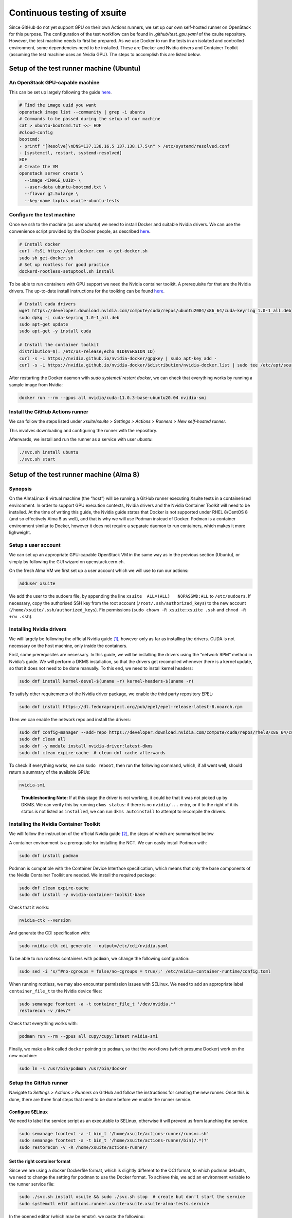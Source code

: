 ============================
Continuous testing of xsuite
============================

Since GitHub do not yet support GPU on their own Actions runners, we set up
our own self-hosted runner on OpenStack for this purpose. The configuration
of the test workflow can be found in `.github/test_gpu.yaml` of the xsuite
repository. However, the test machine needs to first be prepared. As we use
Docker to run the tests in an isolated and controlled environment, some
dependencies need to be installed. These are Docker and Nvidia drivers and
Container Toolkit (assuming the test machine uses an Nvidia GPU). The steps
to accomplish this are listed below.

Setup of the test runner machine (Ubuntu)
=========================================

An OpenStack GPU-capable machine
--------------------------------

This can be set up largely following the guide
`here <https://abpcomputing.web.cern.ch/guides/openstackUbuntu/>`_.

.. code-block:: bash

    # Find the image uuid you want
    openstack image list --community | grep -i ubuntu
    # Commands to be passed during the setup of our machine
    cat > ubuntu-bootcmd.txt <<- EOF
    #cloud-config
    bootcmd:
    - printf "[Resolve]\nDNS=137.138.16.5 137.138.17.5\n" > /etc/systemd/resolved.conf
    - [systemctl, restart, systemd-resolved]
    EOF
    # Create the VM
    openstack server create \
      --image <IMAGE_UUID> \
      --user-data ubuntu-bootcmd.txt \
      --flavor g2.5xlarge \
      --key-name lxplus xsuite-ubuntu-tests

Configure the test machine
--------------------------

Once we ssh to the machine (as user `ubuntu`) we need to install
Docker and suitable Nvidia drivers. We can use the convenience script
provided by the Docker people, as described
`here <https://docs.docker.com/engine/install/ubuntu>`_.

.. code-block:: bash

    # Install docker
    curl -fsSL https://get.docker.com -o get-docker.sh
    sudo sh get-docker.sh
    # Set up rootless for good practice
    dockerd-rootless-setuptool.sh install

To be able to run containers with GPU support we need the Nvidia
container toolkit. A prerequisite for that are the Nvidia drivers.
The up-to-date install instructions for the toolking can be found
`here <https://docs.nvidia.com/datacenter/cloud-native/container-toolkit/install-guide.html>`_.


.. code-block:: bash

    # Install cuda drivers
    wget https://developer.download.nvidia.com/compute/cuda/repos/ubuntu2004/x86_64/cuda-keyring_1.0-1_all.deb
    sudo dpkg -i cuda-keyring_1.0-1_all.deb
    sudo apt-get update
    sudo apt-get -y install cuda

    # Install the container toolkit
    distribution=$(. /etc/os-release;echo $ID$VERSION_ID)
    curl -s -L https://nvidia.github.io/nvidia-docker/gpgkey | sudo apt-key add -
    curl -s -L https://nvidia.github.io/nvidia-docker/$distribution/nvidia-docker.list | sudo tee /etc/apt/sources.list.d/nvidia-docker.list


After restarting the Docker daemon with `sudo systemctl restart docker`, we can check
that everything works by running a sample image from Nvidia:

.. code-block::

    docker run --rm --gpus all nvidia/cuda:11.0.3-base-ubuntu20.04 nvidia-smi

Install the GitHub Actions runner
---------------------------------

We can follow the steps listed under *xsuite/xsuite > Settings >
Actions > Runners > New self-hosted runner*.

This involves downloading and configuring the runner with the
repository.

Afterwards, we install and run the runner as a service with user `ubuntu`:

.. code-block::

    ./svc.sh install ubuntu
    ./svc.sh start


Setup of the test runner machine (Alma 8)
=========================================

Synopsis
--------

On the AlmaLinux 8 virtual machine (the “host”) will be running a GitHub
runner executing Xsuite tests in a containerised environment. In order
to support GPU execution contexts, Nvidia drivers and the Nvidia
Container Toolkit will need to be installed. At the time of writing this
guide, the Nvidia guide states that Docker is not supported under RHEL
8/CentOS 8 (and so effectively Alma 8 as well), and that is why we will
use Podman instead of Docker. Podman is a container environment similar
to Docker, however it does not require a separate daemon to run
containers, which makes it more lighweight.

Setup a user account
--------------------

We can set up an appropriate GPU-capable OpenStack VM in the same way as
in the previous section (Ubuntu), or simply by following the GUI wizard
on openstack.cern.ch.

On the fresh Alma VM we first set up a user account which we will use to
run our actions:

.. code:: bash

   adduser xsuite

We add the user to the sudoers file, by appending the line
``xsuite  ALL=(ALL)   NOPASSWD:ALL`` to ``/etc/sudoers``. If necessary,
copy the authorised SSH key from the root account
(``/root/.ssh/authorized_keys``) to the new account
(``/home/xsuite/.ssh/authorized_keys``). Fix permissions
(``sudo chown -R xsuite:xsuite .ssh`` and ``chmod -R +rw .ssh``).

Installing Nvidia drivers
-------------------------

We will largely be following the official Nvidia guide [1]_, however
only as far as installing the drivers. CUDA is not necessary on the host
machine, only inside the containers.

First, some prerequisites are necessary. In this guide, we will be
installing the drivers using the “network RPM” method in Nvidia’s guide.
We will perform a DKMS installation, so that the drivers get recompiled
whenever there is a kernel update, so that it does not need to be done
manually. To this end, we need to install kernel headers:

.. code:: bash

   sudo dnf install kernel-devel-$(uname -r) kernel-headers-$(uname -r)

To satisfy other requirements of the Nvidia driver package, we enable
the third party repository EPEL:

.. code:: bash

   sudo dnf install https://dl.fedoraproject.org/pub/epel/epel-release-latest-8.noarch.rpm

Then we can enable the network repo and install the drivers:

.. code:: bash

   sudo dnf config-manager --add-repo https://developer.download.nvidia.com/compute/cuda/repos/rhel8/x86_64/cuda-rhel8.repo
   sudo dnf clean all
   sudo dnf -y module install nvidia-driver:latest-dkms
   sudo dnf clean expire-cache  # clean dnf cache afterwards

To check if everything works, we can ``sudo reboot``, then run the
following command, which, if all went well, should return a summary of
the available GPUs:

.. code:: bash

   nvidia-smi

..

   **Troubleshooting Note:** If at this stage the driver is not working,
   it could be that it was not picked up by DKMS. We can verify this by
   running ``dkms status``: if there is no ``nvidia/...`` entry, or if
   to the right of it its status is not listed as ``installed``, we can
   run ``dkms autoinstall`` to attempt to recompile the drivers.

Installing the Nvidia Container Toolkit
---------------------------------------

We will follow the instruction of the official Nvidia guide [2]_, the
steps of which are summarised below.

A container environment is a prerequisite for installing the NCT. We can
easily install Podman with:

.. code:: bash

   sudo dnf install podman

Podman is compatible with the Container Device Interface specification,
which means that only the base components of the Nvidia Container
Toolkit are needed. We install the required package:

.. code:: bash

   sudo dnf clean expire-cache
   sudo dnf install -y nvidia-container-toolkit-base

Check that it works:

.. code:: bash

   nvidia-ctk --version

And generate the CDI specification with:

.. code:: bash

   sudo nvidia-ctk cdi generate --output=/etc/cdi/nvidia.yaml

To be able to run rootless containers with ``podman``, we change the
following configuration:

.. code:: bash

   sudo sed -i 's/^#no-cgroups = false/no-cgroups = true/;' /etc/nvidia-container-runtime/config.toml

When running rootless, we may also encounter permission issues with
SELinux. We need to add an appropriate label ``container_file_t`` to the
Nvidia device files:

.. code:: bash

   sudo semanage fcontext -a -t container_file_t '/dev/nvidia.*'
   restorecon -v /dev/*

Check that everything works with:

.. code:: bash

   podman run --rm --gpus all cupy/cupy:latest nvidia-smi

Finally, we make a link called ``docker`` pointing to ``podman``, so
that the workflows (which presume Docker) work on the new machine:

.. code:: bash

   sudo ln -s /usr/bin/podman /usr/bin/docker

Setup the GitHub runner
-----------------------

Navigate to *Settings > Actions > Runners* on GitHub and follow the
instructions for creating the new runner. Once this is done, there are
three final steps that need to be done before we enable the runner
service.

Configure SELinux
~~~~~~~~~~~~~~~~~

We need to label the service script as an executable to SELinux,
otherwise it will prevent us from launching the service.

.. code:: bash

   sudo semanage fcontext -a -t bin_t '/home/xsuite/actions-runner/runsvc.sh'
   sudo semanage fcontext -a -t bin_t '/home/xsuite/actions-runner/bin(/.*)?'
   sudo restorecon -v -R /home/xsuite/actions-runner/

Set the right container format
~~~~~~~~~~~~~~~~~~~~~~~~~~~~~~

Since we are using a docker Dockerfile format, which is slightly
different to the OCI format, to which podman defaults, we need to change
the setting for podman to use the Docker format. To achieve this, we add
an environment variable to the runner service file:

.. code:: bash

   sudo ./svc.sh install xsuite && sudo ./svc.sh stop  # create but don't start the service
   sudo systemctl edit actions.runner.xsuite-xsuite.xsuite-alma-tests.service

In the opened editor (which may be empty), we paste the following:

.. code:: ini

   [Service]
   Environment="BUILDAH_FORMAT=docker"

Enable account lingering
~~~~~~~~~~~~~~~~~~~~~~~~

In order for Podman to be able to function headless, we need to enable
account lingering, as otherwise, systemd will kill any user process when
there is no login session for the user.

.. code:: bash

   sudo loginctl enable-linger xsuite

Enable and start the service
~~~~~~~~~~~~~~~~~~~~~~~~~~~~

Finally, we can start the runner service, which will immediately begin
listening for new jobs:

.. code:: bash

   sudo ./svc.sh install xsuite
   sudo ./svc.sh start

.. [1]
   https://docs.nvidia.com/cuda/cuda-installation-guide-linux/index.html

.. [2]
   https://docs.nvidia.com/datacenter/cloud-native/container-toolkit/latest/install-guide.html
